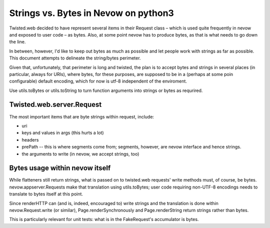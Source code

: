 =====================================
Strings vs. Bytes in Nevow on python3
=====================================

Twisted.web decided to have represent several items in their Request
class – which is used quite frequently in nevow and exposed to user code
– as bytes.  Also, at some point nevow has to produce bytes, as that is
what needs to go down the line.

In between, however, I'd like to keep out bytes as much as possible and
let people work with strings as far as possible.  This document attempts
to delineate the string/bytes perimeter.

Given that, unfortunately, that perimeter is long and twisted, the plan
is to accept bytes and strings in several places (in particular, always
for URIs), where bytes, for these purposes, are supposed to be in a
(perhaps at some poin configurable) default encoding, which for now is
utf-8 independent of the enviroment.

Use utils.toBytes or utils.toString to turn function arguments into
strings or bytes as requrired.


Twisted.web.server.Request
==========================

The most important items that are byte strings within request, include:

* uri
* keys and values in args (this hurts a lot)
* headers
* prePath -- this is where segments come from; segments, however, are
  nevow interface and hence strings.
* the arguments to write (in nevow, we accept strings, too)


Bytes usage within nevow itself
===============================

While flatteners still return strings, what is passed on to
twisted.web requests' write methods must, of course, be bytes.
nevow.appserver.Requests make that translation using utils.toBytes; user
code requiring non-UTF-8 encodings needs to translate to bytes itself at
this point.

Since renderHTTP can (and is, indeed, encouraged to) write strings and
the translation is done within nevow.Request.write (or similar),
Page.renderSynchronously and Page.renderString return strings rather
than bytes.

This is particularly relevant for unit tests: what is in the
FakeRequest's accumulator is bytes.


.. vim:tw=72
